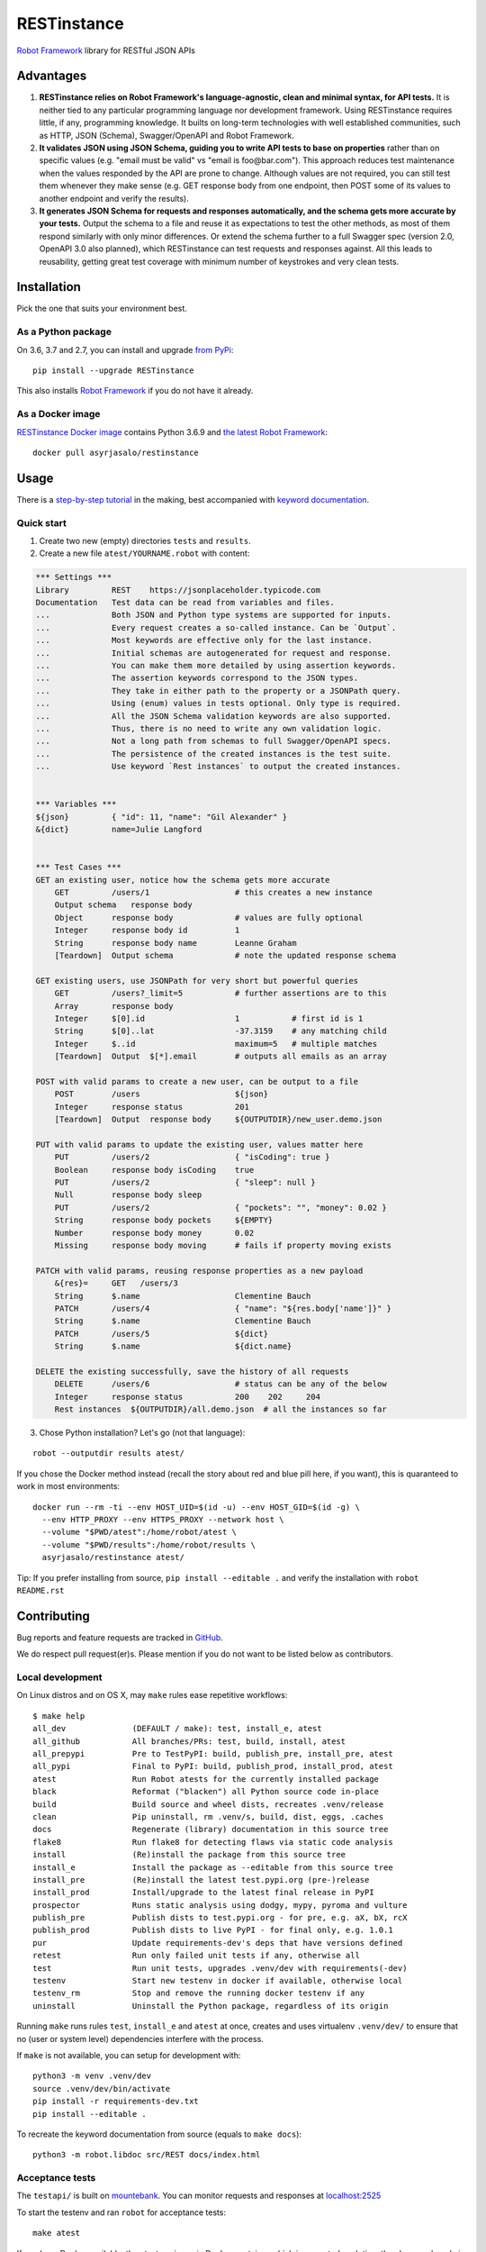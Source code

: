 RESTinstance
============

`Robot Framework <http://robotframework.org>`__ library for RESTful JSON APIs


Advantages
----------

1. **RESTinstance relies on Robot Framework's language-agnostic,
   clean and minimal syntax, for API tests.** It is neither tied to any
   particular programming language nor development framework.
   Using RESTinstance requires little, if any, programming knowledge.
   It builts on long-term technologies with well established communities,
   such as HTTP, JSON (Schema), Swagger/OpenAPI and Robot Framework.

2. **It validates JSON using JSON Schema, guiding you to write API tests
   to base on properties** rather than on specific values (e.g. "email
   must be valid" vs "email is foo\@bar.com"). This approach reduces test
   maintenance when the values responded by the API are prone to change.
   Although values are not required, you can still test them whenever they
   make sense (e.g. GET response body from one endpoint, then POST some
   of its values to another endpoint and verify the results).

3. **It generates JSON Schema for requests and responses automatically,
   and the schema gets more accurate by your tests.**
   Output the schema to a file and reuse it as expectations to test the other
   methods, as most of them respond similarly with only minor differences.
   Or extend the schema further to a full Swagger spec (version 2.0,
   OpenAPI 3.0 also planned), which RESTinstance can test requests and
   responses against. All this leads to reusability, getting great test
   coverage with minimum number of keystrokes and very clean tests.



Installation
------------

Pick the one that suits your environment best.

As a Python package
~~~~~~~~~~~~~~~~~~~
On 3.6, 3.7 and 2.7, you can install and upgrade `from PyPi <https://pypi.org/project/RESTinstance>`__:

::

    pip install --upgrade RESTinstance

This also installs `Robot Framework <https://pypi.org/project/robotframework>`__ if you do not have it already.

As a Docker image
~~~~~~~~~~~~~~~~~

`RESTinstance Docker image <https://hub.docker.com/r/asyrjasalo/restinstance/tags>`__
contains Python 3.6.9 and `the latest Robot Framework <https://pypi.org/project/robotframework/3.1.2>`__:

::

    docker pull asyrjasalo/restinstance



Usage
-----

There is a `step-by-step tutorial <https://github.com/asyrjasalo/RESTinstance/blob/master/examples>`__
in the making, best accompanied with `keyword documentation <https://asyrjasalo.github.io/RESTinstance>`__.

Quick start
~~~~~~~~~~~

1. Create two new (empty) directories ``tests`` and ``results``.

2. Create a new file ``atest/YOURNAME.robot`` with content:

.. code:: robotframework

    *** Settings ***
    Library         REST    https://jsonplaceholder.typicode.com
    Documentation   Test data can be read from variables and files.
    ...             Both JSON and Python type systems are supported for inputs.
    ...             Every request creates a so-called instance. Can be `Output`.
    ...             Most keywords are effective only for the last instance.
    ...             Initial schemas are autogenerated for request and response.
    ...             You can make them more detailed by using assertion keywords.
    ...             The assertion keywords correspond to the JSON types.
    ...             They take in either path to the property or a JSONPath query.
    ...             Using (enum) values in tests optional. Only type is required.
    ...             All the JSON Schema validation keywords are also supported.
    ...             Thus, there is no need to write any own validation logic.
    ...             Not a long path from schemas to full Swagger/OpenAPI specs.
    ...             The persistence of the created instances is the test suite.
    ...             Use keyword `Rest instances` to output the created instances.


    *** Variables ***
    ${json}         { "id": 11, "name": "Gil Alexander" }
    &{dict}         name=Julie Langford


    *** Test Cases ***
    GET an existing user, notice how the schema gets more accurate
        GET         /users/1                  # this creates a new instance
        Output schema   response body
        Object      response body             # values are fully optional
        Integer     response body id          1
        String      response body name        Leanne Graham
        [Teardown]  Output schema             # note the updated response schema

    GET existing users, use JSONPath for very short but powerful queries
        GET         /users?_limit=5           # further assertions are to this
        Array       response body
        Integer     $[0].id                   1           # first id is 1
        String      $[0]..lat                 -37.3159    # any matching child
        Integer     $..id                     maximum=5   # multiple matches
        [Teardown]  Output  $[*].email        # outputs all emails as an array

    POST with valid params to create a new user, can be output to a file
        POST        /users                    ${json}
        Integer     response status           201
        [Teardown]  Output  response body     ${OUTPUTDIR}/new_user.demo.json

    PUT with valid params to update the existing user, values matter here
        PUT         /users/2                  { "isCoding": true }
        Boolean     response body isCoding    true
        PUT         /users/2                  { "sleep": null }
        Null        response body sleep
        PUT         /users/2                  { "pockets": "", "money": 0.02 }
        String      response body pockets     ${EMPTY}
        Number      response body money       0.02
        Missing     response body moving      # fails if property moving exists

    PATCH with valid params, reusing response properties as a new payload
        &{res}=     GET   /users/3
        String      $.name                    Clementine Bauch
        PATCH       /users/4                  { "name": "${res.body['name']}" }
        String      $.name                    Clementine Bauch
        PATCH       /users/5                  ${dict}
        String      $.name                    ${dict.name}

    DELETE the existing successfully, save the history of all requests
        DELETE      /users/6                  # status can be any of the below
        Integer     response status           200    202     204
        Rest instances  ${OUTPUTDIR}/all.demo.json  # all the instances so far


3. Chose Python installation? Let's go (not that language):

::

    robot --outputdir results atest/

If you chose the Docker method instead (recall the story about red and blue pill here, if you want), this is quaranteed to work in most environments:

::

    docker run --rm -ti --env HOST_UID=$(id -u) --env HOST_GID=$(id -g) \
      --env HTTP_PROXY --env HTTPS_PROXY --network host \
      --volume "$PWD/atest":/home/robot/atest \
      --volume "$PWD/results":/home/robot/results \
      asyrjasalo/restinstance atest/

Tip: If you prefer installing from source, ``pip install --editable .``
and verify the installation with ``robot README.rst``



Contributing
------------

Bug reports and feature requests are tracked in
`GitHub <https://github.com/asyrjasalo/RESTinstance/issues>`__.

We do respect pull request(er)s. Please mention if you do not want to be
listed below as contributors.


Local development
~~~~~~~~~~~~~~~~~
On Linux distros and on OS X, may ``make`` rules ease repetitive workflows:

::

    $ make help
    all_dev              (DEFAULT / make): test, install_e, atest
    all_github           All branches/PRs: test, build, install, atest
    all_prepypi          Pre to TestPyPI: build, publish_pre, install_pre, atest
    all_pypi             Final to PyPI: build, publish_prod, install_prod, atest
    atest                Run Robot atests for the currently installed package
    black                Reformat ("blacken") all Python source code in-place
    build                Build source and wheel dists, recreates .venv/release
    clean                Pip uninstall, rm .venv/s, build, dist, eggs, .caches
    docs                 Regenerate (library) documentation in this source tree
    flake8               Run flake8 for detecting flaws via static code analysis
    install              (Re)install the package from this source tree
    install_e            Install the package as --editable from this source tree
    install_pre          (Re)install the latest test.pypi.org (pre-)release
    install_prod         Install/upgrade to the latest final release in PyPI
    prospector           Runs static analysis using dodgy, mypy, pyroma and vulture
    publish_pre          Publish dists to test.pypi.org - for pre, e.g. aX, bX, rcX
    publish_prod         Publish dists to live PyPI - for final only, e.g. 1.0.1
    pur                  Update requirements-dev's deps that have versions defined
    retest               Run only failed unit tests if any, otherwise all
    test                 Run unit tests, upgrades .venv/dev with requirements(-dev)
    testenv              Start new testenv in docker if available, otherwise local
    testenv_rm           Stop and remove the running docker testenv if any
    uninstall            Uninstall the Python package, regardless of its origin



Running ``make`` runs rules ``test``, ``install_e`` and ``atest`` at once,
creates and uses virtualenv ``.venv/dev/`` to ensure that no
(user or system level) dependencies interfere with the process.

If ``make`` is not available, you can setup for development with:

::

    python3 -m venv .venv/dev
    source .venv/dev/bin/activate
    pip install -r requirements-dev.txt
    pip install --editable .

To recreate the keyword documentation from source (equals to ``make docs``):

::

    python3 -m robot.libdoc src/REST docs/index.html


Acceptance tests
~~~~~~~~~~~~~~~~

The ``testapi/`` is built on `mountebank <https://www.mbtest.org>`__.
You can monitor requests and responses at
`localhost:2525 <http://localhost:2525/imposters>`__

To start the testenv and ran ``robot`` for acceptance tests:

::

    make atest

If you have Docker available, then testenv is ran in Docker container which is
recreated each time the above make rule is ran.

If Docker is not available, then testenv is ran using local ``mb`` which is
installed and started as following (ran by the make rule, here for reference):

::

    npx mountebank --localOnly --allowInjection --configfile testapi/apis.ejs

The tests are ran as following (ran by the make rule, here for reference):

::

    python3 -m robot --outputdir results atest/

To run the acceptance tests from a dedicated Docker container, built and ran
outside the the test API, and limit only to specific suite(s):

::

    RUN_ARGS="--rm --network=host --env HTTP_PROXY --env HTTPS_PROXY \
      -v $PWD/atest:/home/robot/atest \
      -v $PWD/results:/home/robot/results" \
      ./docker/build_run_docker atest/output.robot

Host directories ``atest/`` and ``results/`` are accessed inside the container
via the respective Docker volumes. Same arguments are accepted as for ``robot``.

Host network is used to minimize divergence between different host OSes.
Passing the proxy environment variables may not be required in your environment,
but there should be no downside either. On OS X ``--network=host`` is required.



Credits
-------

RESTinstance is under `Apache License 2.0 <https://github.com/asyrjasalo/RESTinstance/blob/master/LICENSE>`__
and was originally written by `Anssi Syrjäsalo <https://github.com/asyrjasalo>`__.

It was first presented at the first `RoboCon <https://robocon.io>`__, 2018.


Contributors:

- `jjwong <https://github.com/jjwong>`__
  for helping with keyword documentation and examples (also check
  `RESTinstance_starter_project <https://github.com/jjwong/RESTinstance_starter_project>`__)

- `Przemysław "sqilz" Hendel <https://github.com/sqilz>`__
  for using and testing RESTinstance in early phase (also check
  `RESTinstance-wrapper <https://github.com/sqilz/RESTinstance-wrapper>`__)

- `Vinh "vinhntb" Nguyen <https://github.com/vinhntb>`__, `#52 <https://github.com/asyrjasalo/RESTinstance/pull/52>`__.

- `Stavros "stdedos" Ntentos <https://github.com/stdedos>`__, `#75 <https://github.com/asyrjasalo/RESTinstance/pull/75>`__.

- `Nicholas "bollwyvl" Bollweg <https://github.com/bollwyvl>`__, `#84 <https://github.com/asyrjasalo/RESTinstance/pull/84>`__.


We use following Python excellence under the hood:

-  `Flex <https://github.com/pipermerriam/flex>`__, by Piper Merriam,
   for Swagger 2.0 validation
-  `GenSON <https://github.com/wolverdude/GenSON>`__, by Jon
   "wolverdude" Wolverton, for JSON Schema generator
-  `jsonpath-ng <https://github.com/h2non/jsonpath-ng>`__,
   by Tomas Aparicio and Kenneth Knowles, for handling JSONPath queries
-  `jsonschema <https://github.com/Julian/jsonschema>`__, by Julian
   Berman, for JSON Schema validator
-  `pygments <http://pygments.org>`__, by Georg Brandl et al.,
   for JSON syntax coloring, in terminal `Output`
-  `requests <https://github.com/requests/requests>`__, by Kenneth
   Reitz et al., for making HTTP requests

See `requirements.txt <https://github.com/asyrjasalo/RESTinstance/blob/master/requirements.txt>`__ for all the direct run time dependencies.

REST your mind, OSS got your back.
